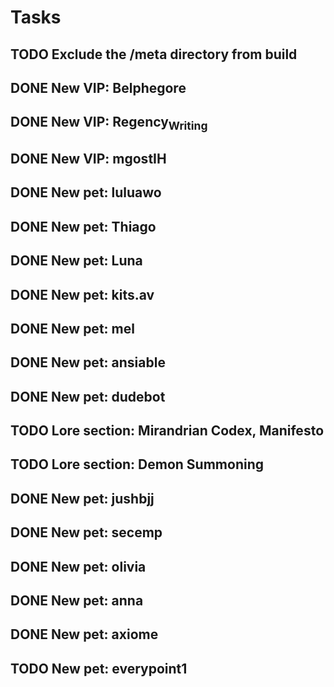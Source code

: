 * Tasks
** TODO Exclude the /meta directory from build
** DONE New VIP: Belphegore
** DONE New VIP: Regency_Writing
** DONE New VIP: mgostIH
** DONE New pet: luluawo
** DONE New pet: Thiago
** DONE New pet: Luna
** DONE New pet: kits.av
** DONE New pet: mel
** DONE New pet: ansiable
** DONE New pet: dudebot
** TODO Lore section: Mirandrian Codex, Manifesto
** TODO Lore section: Demon Summoning
** DONE New pet: jushbjj
** DONE New pet: secemp
** DONE New pet: olivia
** DONE New pet: anna
** DONE New pet: axiome
** TODO New pet: everypoint1
